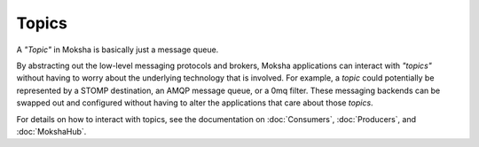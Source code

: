 ======
Topics
======

A `"Topic"` in Moksha is basically just a message queue.

By abstracting out the low-level messaging protocols and brokers, Moksha
applications can interact with `"topics"` without having to worry about the
underlying technology that is involved.  For example, a `topic` could
potentially be represented by a STOMP destination, an AMQP message
queue, or a 0mq filter.  These messaging backends can be swapped out
and configured without having to alter the applications that care
about those `topics`.

For details on how to interact with topics, see the documentation on :doc:`Consumers`, :doc:`Producers`, and :doc:`MokshaHub`.
